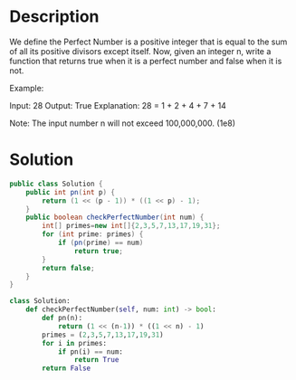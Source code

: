 * Description
We define the Perfect Number is a positive integer that is equal to the sum of all its positive divisors except itself.
Now, given an integer n, write a function that returns true when it is a perfect number and false when it is not.

Example:

Input: 28
Output: True
Explanation: 28 = 1 + 2 + 4 + 7 + 14

Note: The input number n will not exceed 100,000,000. (1e8)
* Solution
#+begin_src java
public class Solution {
    public int pn(int p) {
        return (1 << (p - 1)) * ((1 << p) - 1);
    }
    public boolean checkPerfectNumber(int num) {
        int[] primes=new int[]{2,3,5,7,13,17,19,31};
        for (int prime: primes) {
            if (pn(prime) == num)
                return true;
        }
        return false;
    }
}
#+end_src

#+begin_src python
class Solution:
    def checkPerfectNumber(self, num: int) -> bool:
        def pn(n):
            return (1 << (n-1)) * ((1 << n) - 1)
        primes = (2,3,5,7,13,17,19,31)
        for i in primes:
            if pn(i) == num:
                return True
        return False
#+end_src
